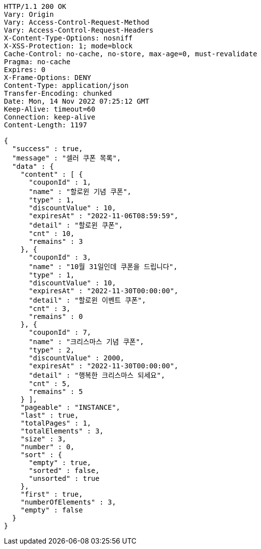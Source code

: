 [source,http,options="nowrap"]
----
HTTP/1.1 200 OK
Vary: Origin
Vary: Access-Control-Request-Method
Vary: Access-Control-Request-Headers
X-Content-Type-Options: nosniff
X-XSS-Protection: 1; mode=block
Cache-Control: no-cache, no-store, max-age=0, must-revalidate
Pragma: no-cache
Expires: 0
X-Frame-Options: DENY
Content-Type: application/json
Transfer-Encoding: chunked
Date: Mon, 14 Nov 2022 07:25:12 GMT
Keep-Alive: timeout=60
Connection: keep-alive
Content-Length: 1197

{
  "success" : true,
  "message" : "셀러 쿠폰 목록",
  "data" : {
    "content" : [ {
      "couponId" : 1,
      "name" : "할로윈 기념 쿠폰",
      "type" : 1,
      "discountValue" : 10,
      "expiresAt" : "2022-11-06T08:59:59",
      "detail" : "할로윈 쿠폰",
      "cnt" : 10,
      "remains" : 3
    }, {
      "couponId" : 3,
      "name" : "10월 31일인데 쿠폰을 드립니다",
      "type" : 1,
      "discountValue" : 10,
      "expiresAt" : "2022-11-30T00:00:00",
      "detail" : "할로윈 이벤트 쿠폰",
      "cnt" : 3,
      "remains" : 0
    }, {
      "couponId" : 7,
      "name" : "크리스마스 기념 쿠폰",
      "type" : 2,
      "discountValue" : 2000,
      "expiresAt" : "2022-11-30T00:00:00",
      "detail" : "행복한 크리스마스 되세요",
      "cnt" : 5,
      "remains" : 5
    } ],
    "pageable" : "INSTANCE",
    "last" : true,
    "totalPages" : 1,
    "totalElements" : 3,
    "size" : 3,
    "number" : 0,
    "sort" : {
      "empty" : true,
      "sorted" : false,
      "unsorted" : true
    },
    "first" : true,
    "numberOfElements" : 3,
    "empty" : false
  }
}
----